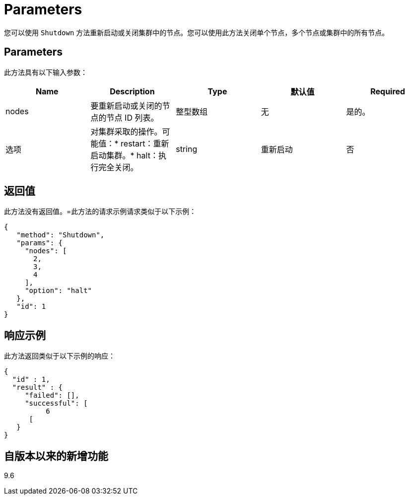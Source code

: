 = Parameters
:allow-uri-read: 


您可以使用 `Shutdown` 方法重新启动或关闭集群中的节点。您可以使用此方法关闭单个节点，多个节点或集群中的所有节点。



== Parameters

此方法具有以下输入参数：

|===
| Name | Description | Type | 默认值 | Required 


 a| 
nodes
 a| 
要重新启动或关闭的节点的节点 ID 列表。
 a| 
整型数组
 a| 
无
 a| 
是的。



 a| 
选项
 a| 
对集群采取的操作。可能值：* restart：重新启动集群。* halt：执行完全关闭。
 a| 
string
 a| 
重新启动
 a| 
否

|===


== 返回值

此方法没有返回值。=此方法的请求示例请求类似于以下示例：

[listing]
----
{
   "method": "Shutdown",
   "params": {
     "nodes": [
       2,
       3,
       4
     ],
     "option": "halt"
   },
   "id": 1
}
----


== 响应示例

此方法返回类似于以下示例的响应：

[listing]
----
{
  "id" : 1,
  "result" : {
     "failed": [],
     "successful": [
          6
      [
   }
}
----


== 自版本以来的新增功能

9.6
